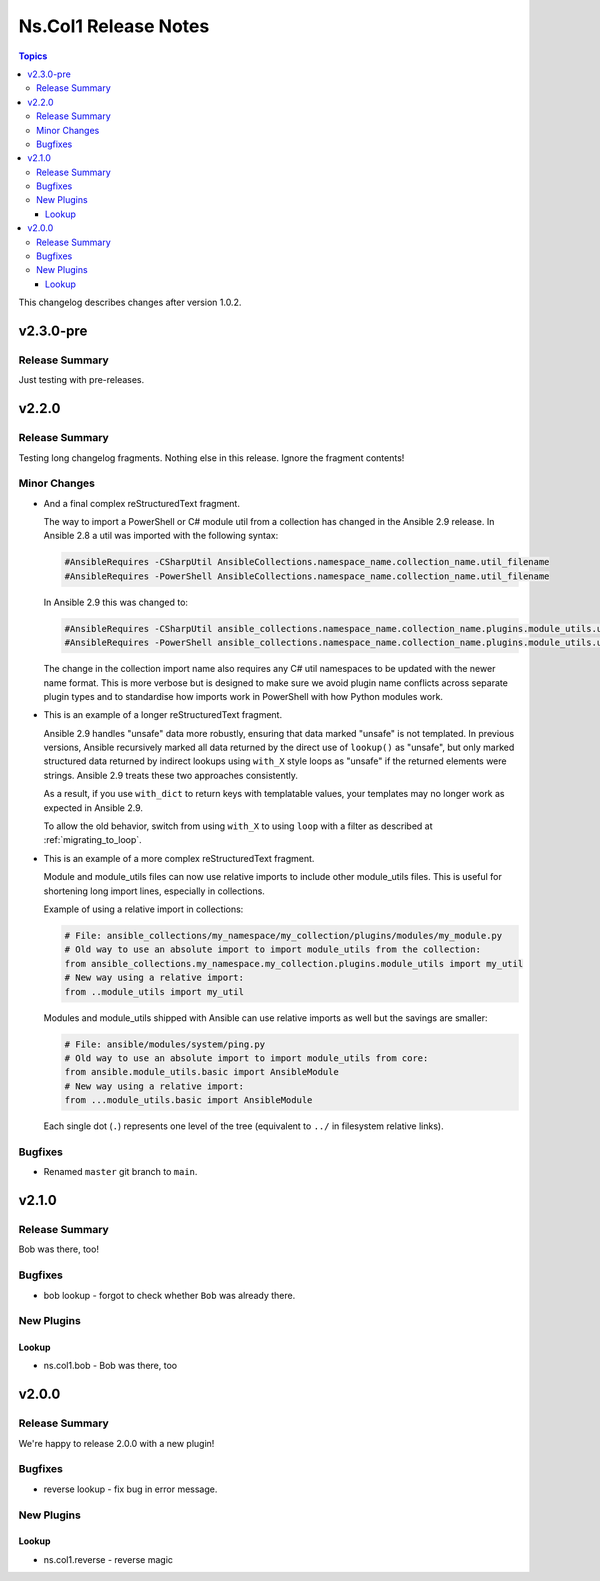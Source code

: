 .. _changelog_for_ns.col1:

=====================
Ns.Col1 Release Notes
=====================

.. contents:: Topics

This changelog describes changes after version 1.0.2.

v2.3.0-pre
==========

Release Summary
---------------

Just testing with pre-releases.

v2.2.0
======

Release Summary
---------------

Testing long changelog fragments. Nothing else in this release. Ignore the fragment contents!

Minor Changes
-------------

- And a final complex reStructuredText fragment.

  The way to import a PowerShell or C# module util from a collection has changed in the Ansible 2.9 release. In Ansible
  2.8 a util was imported with the following syntax:

  .. code-block:: powershell

      #AnsibleRequires -CSharpUtil AnsibleCollections.namespace_name.collection_name.util_filename
      #AnsibleRequires -PowerShell AnsibleCollections.namespace_name.collection_name.util_filename

  In Ansible 2.9 this was changed to:

  .. code-block:: powershell

      #AnsibleRequires -CSharpUtil ansible_collections.namespace_name.collection_name.plugins.module_utils.util_filename
      #AnsibleRequires -PowerShell ansible_collections.namespace_name.collection_name.plugins.module_utils.util_filename

  The change in the collection import name also requires any C# util namespaces to be updated with the newer name
  format. This is more verbose but is designed to make sure we avoid plugin name conflicts across separate plugin types
  and to standardise how imports work in PowerShell with how Python modules work.
- This is an example of a longer reStructuredText fragment.

  Ansible 2.9 handles "unsafe" data more robustly, ensuring that data marked "unsafe" is not templated. In previous versions, Ansible recursively marked all data returned by the direct use of ``lookup()`` as "unsafe", but only marked structured data returned by indirect lookups using ``with_X`` style loops as "unsafe" if the returned elements were strings. Ansible 2.9 treats these two approaches consistently.

  As a result, if you use ``with_dict`` to return keys with templatable values, your templates may no longer work as expected in Ansible 2.9.

  To allow the old behavior, switch from using ``with_X`` to using ``loop`` with a filter as described at :ref:`migrating_to_loop`.
- This is an example of a more complex reStructuredText fragment.

  Module and module_utils files can now use relative imports to include other module_utils files.
  This is useful for shortening long import lines, especially in collections.

  Example of using a relative import in collections:

  .. code-block:: python

    # File: ansible_collections/my_namespace/my_collection/plugins/modules/my_module.py
    # Old way to use an absolute import to import module_utils from the collection:
    from ansible_collections.my_namespace.my_collection.plugins.module_utils import my_util
    # New way using a relative import:
    from ..module_utils import my_util

  Modules and module_utils shipped with Ansible can use relative imports as well but the savings
  are smaller:

  .. code-block:: python

    # File: ansible/modules/system/ping.py
    # Old way to use an absolute import to import module_utils from core:
    from ansible.module_utils.basic import AnsibleModule
    # New way using a relative import:
    from ...module_utils.basic import AnsibleModule

  Each single dot (``.``) represents one level of the tree (equivalent to ``../`` in filesystem relative links).

  .. seealso:: `The Python Relative Import Docs <https://www.python.org/dev/peps/pep-0328/#guido-s-decision>`_ go into more detail of how to write relative imports.

Bugfixes
--------

- Renamed ``master`` git branch to ``main``.

v2.1.0
======

Release Summary
---------------

Bob was there, too!

Bugfixes
--------

- bob lookup - forgot to check whether ``Bob`` was already there.

New Plugins
-----------

Lookup
~~~~~~

- ns.col1.bob - Bob was there, too

v2.0.0
======

Release Summary
---------------

We're happy to release 2.0.0 with a new plugin!

Bugfixes
--------

- reverse lookup - fix bug in error message.

New Plugins
-----------

Lookup
~~~~~~

- ns.col1.reverse - reverse magic

